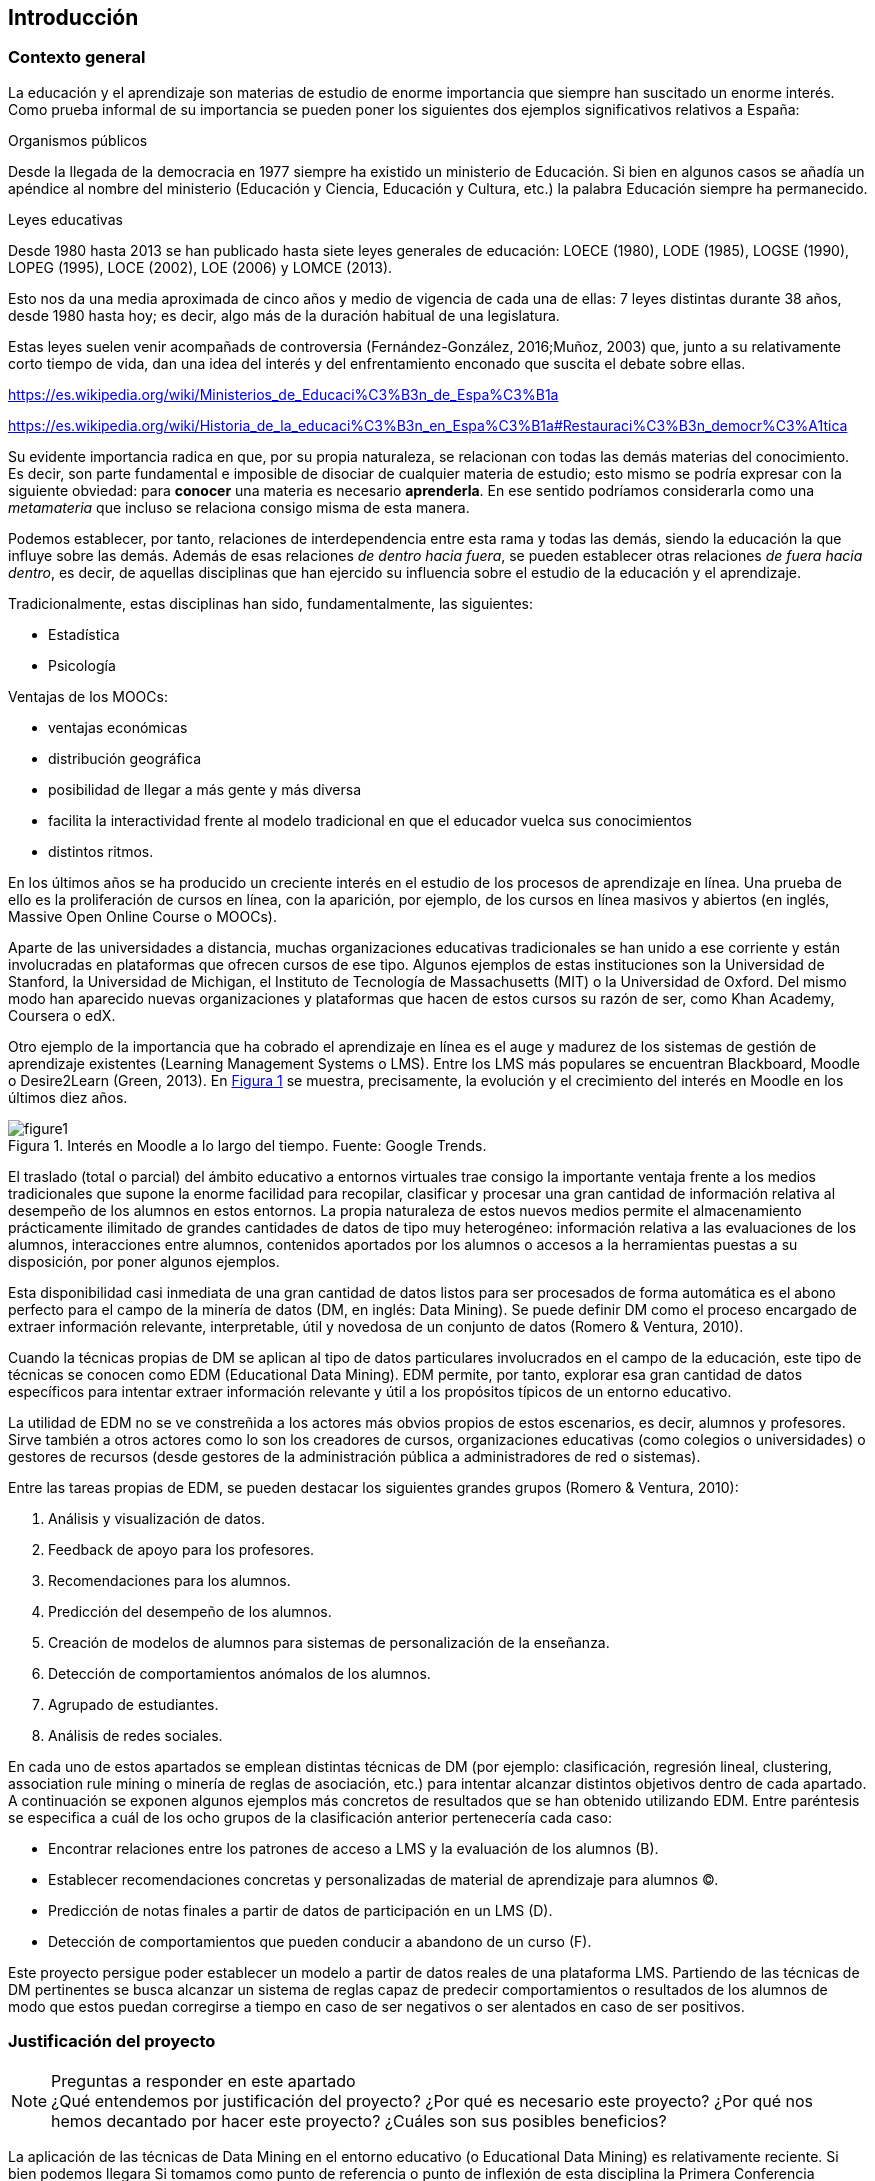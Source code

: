 // Configuración github
ifdef::env-github[]
:tip-caption: :bulb:
:note-caption: :information_source:
:important-caption: :heavy_exclamation_mark:
:caution-caption: :fire:
:warning-caption: :warning:
endif::[]

:figure-caption: Figura
:xrefstyle: short

== Introducción

=== Contexto general

La educación y el aprendizaje son materias de estudio de enorme importancia que siempre han suscitado un enorme interés.
Como prueba informal de su importancia se pueden poner los siguientes dos ejemplos significativos relativos a España:

.Organismos públicos
Desde la llegada de la democracia en 1977 siempre ha existido un ministerio de Educación.
Si bien en algunos casos se añadía un apéndice al nombre del ministerio (Educación y Ciencia, Educación y Cultura, etc.) la palabra Educación siempre ha permanecido.

.Leyes educativas
Desde 1980 hasta 2013 se han publicado hasta siete leyes generales de educación: LOECE (1980), LODE (1985), LOGSE (1990), LOPEG (1995), LOCE (2002), LOE (2006) y LOMCE (2013).

Esto nos da una media aproximada de cinco años y medio de vigencia de cada una de ellas: 7 leyes distintas durante 38 años, desde 1980 hasta hoy; es decir, algo más de la duración habitual de una legislatura.

Estas leyes suelen venir acompañads de controversia (Fernández-González, 2016;Muñoz, 2003) que, junto a su relativamente corto tiempo de vida, dan una idea del interés y del enfrentamiento enconado que suscita el debate sobre ellas.


https://es.wikipedia.org/wiki/Ministerios_de_Educaci%C3%B3n_de_Espa%C3%B1a

https://es.wikipedia.org/wiki/Historia_de_la_educaci%C3%B3n_en_Espa%C3%B1a#Restauraci%C3%B3n_democr%C3%A1tica

Su evidente importancia radica en que, por su propia naturaleza, se relacionan con todas las demás materias del conocimiento.
Es decir, son parte fundamental e imposible de disociar de cualquier materia de estudio; esto mismo se podría expresar con la siguiente obviedad: para *conocer* una materia es necesario *aprenderla*.
En ese sentido podríamos considerarla como una _metamateria_ que incluso se relaciona consigo misma de esta manera.

Podemos establecer, por tanto, relaciones de interdependencia entre esta rama y todas las demás, siendo la educación la que influye sobre las demás.
Además de esas relaciones _de dentro hacia fuera_, se pueden establecer otras relaciones _de fuera hacia dentro_, es decir, de aquellas disciplinas que han ejercido su influencia sobre el estudio de la educación y el aprendizaje.

Tradicionalmente, estas disciplinas han sido, fundamentalmente, las siguientes:

* Estadística
* Psicología



Ventajas de los MOOCs:

* ventajas económicas
* distribución geográfica
* posibilidad de llegar a más gente y más diversa

* facilita la interactividad frente al modelo tradicional en que el educador vuelca sus conocimientos
* distintos ritmos.


En los últimos años se ha producido un creciente interés en el estudio de los procesos de aprendizaje en línea.
Una prueba de ello es la proliferación de cursos en línea, con la aparición, por ejemplo, de los cursos en línea masivos y abiertos (en inglés, Massive Open Online Course o MOOCs).

Aparte de las universidades a distancia, muchas organizaciones educativas tradicionales se han unido a ese corriente y están involucradas en plataformas que ofrecen cursos de ese tipo.
Algunos ejemplos de estas instituciones son la Universidad de Stanford, la Universidad de Michigan, el Instituto de Tecnología de Massachusetts (MIT) o la Universidad de Oxford.
Del mismo modo han aparecido nuevas organizaciones y plataformas que hacen de estos cursos su razón de ser, como Khan Academy, Coursera o edX.

Otro ejemplo de la importancia que ha cobrado el aprendizaje en línea es el auge y madurez de los sistemas de gestión de aprendizaje existentes (Learning Management Systems o LMS).
Entre los LMS más populares se encuentran Blackboard, Moodle o Desire2Learn (Green, 2013).
En <<fig_google_trends>> se muestra, precisamente,  la evolución y el crecimiento del interés en Moodle en los últimos diez años.

.Interés en Moodle a lo largo del tiempo. Fuente: Google Trends.
[[fig_google_trends]]
image::figure1.png[]

El traslado (total o parcial) del ámbito educativo a entornos virtuales trae consigo la importante ventaja frente a los medios tradicionales que supone la enorme facilidad para recopilar, clasificar y procesar una gran cantidad de información relativa al desempeño de los alumnos en estos entornos.
La propia naturaleza de estos nuevos medios permite el almacenamiento prácticamente ilimitado de grandes cantidades de datos de tipo muy heterogéneo: información relativa a las evaluaciones de los alumnos, interacciones entre alumnos, contenidos aportados por los alumnos o accesos a la herramientas puestas a su disposición, por poner algunos ejemplos.

Esta disponibilidad casi inmediata de una gran cantidad de datos listos para ser procesados de forma automática es el abono perfecto para el campo de la minería de datos (DM, en inglés: Data Mining). Se puede definir DM como el proceso encargado de extraer información relevante, interpretable, útil y novedosa de un conjunto de datos (Romero & Ventura, 2010).

Cuando la técnicas propias de DM se aplican al tipo de datos particulares involucrados en el campo de la educación, este tipo de técnicas se conocen como EDM (Educational Data Mining). EDM permite, por tanto, explorar esa gran cantidad de datos específicos para intentar extraer información relevante y útil a los propósitos típicos de un entorno educativo.

La utilidad de EDM no se ve constreñida a los actores más obvios propios de estos escenarios, es decir, alumnos y profesores. Sirve también a otros actores como lo son los creadores de cursos, organizaciones educativas (como colegios o universidades) o gestores de recursos (desde gestores de la administración pública a administradores de red o sistemas).

Entre las tareas propias de EDM, se pueden destacar los siguientes grandes grupos (Romero & Ventura, 2010):

A. Análisis y visualización de datos.
A. Feedback de apoyo para los profesores.
A. Recomendaciones para los alumnos.
A. Predicción del desempeño de los alumnos.
A. Creación de modelos de alumnos para sistemas de personalización de la enseñanza.
A. Detección de comportamientos anómalos de los alumnos.
A. Agrupado de estudiantes.
A. Análisis de redes sociales.

En cada uno de estos apartados se emplean distintas técnicas de DM (por ejemplo: clasificación, regresión lineal, clustering, association rule mining o minería de reglas de asociación, etc.) para intentar alcanzar distintos objetivos dentro de cada apartado.
A continuación se exponen algunos ejemplos más concretos de resultados que se han obtenido utilizando EDM. Entre paréntesis se especifica a cuál de los ocho grupos de la clasificación anterior pertenecería cada caso:

    • Encontrar relaciones entre los patrones de acceso a LMS y la evaluación de los alumnos (B).
    • Establecer recomendaciones concretas y personalizadas de material de aprendizaje para alumnos (C).
    • Predicción de notas finales a partir de datos de participación en un LMS (D).
    • Detección de comportamientos que pueden conducir a abandono de un curso (F).

Este proyecto persigue poder establecer un modelo a partir de datos reales de una plataforma LMS. Partiendo de las técnicas de DM pertinentes se busca alcanzar un sistema de reglas capaz de predecir comportamientos o resultados de los alumnos de modo que estos puedan corregirse a tiempo en caso de ser negativos o ser alentados en caso de ser positivos.

=== Justificación del proyecto
.Preguntas a responder en este apartado
NOTE: ¿Qué entendemos por justificación del proyecto? ¿Por qué es necesario este proyecto? ¿Por qué nos hemos decantado por hacer este proyecto? ¿Cuáles son sus posibles beneficios?

La aplicación de las técnicas de Data Mining en el entorno educativo (o Educational Data Mining) es relativamente reciente.
Si bien podemos llegara
Si tomamos como punto de referencia o punto de inflexión de esta disciplina la Primera Conferencia Internacional sobre EDM que tuvo lugar en 2008 en Montreal (http://educationaldatamining.org/conferences/) vemos que se trata de un ámbito _joven_ y sobre el que queda mucho por hacer.

(https://pdfs.semanticscholar.org/8c99/e2a12a22d33e273164866792f7646e0b46b9.pdf)

Además el interés intrínseco de esta disciplina es innegable.

=== Objetivos
El objetivo de este proyecto es realizar una aproximación a algunas de las distintas técnicas de _datamining_ que se suelen aplicar sobre datos del ámbito educativo.

La misma descripción de este objetivo cuenta con dos elementos diferenciados (_¿qué técnicas de datamining?_ y _¿sobre qué datos?_) cuyo espectro (que en su totalidad sería demasiado vasto y fuera del alcance de este proyecto) vamos a limitar.

Con respecto a las distintas técnicas de datamining haremos un repaso descriptivo por las más significativas de ellas.
Pero nos centraremos en lo que se conoce como ARM (Association Rule Mining o Minería de Reglas de Asociación)

Para acotar algo más el espectro del proyecto nos centraremos en las técnicas ARM (Associative Rule Mining) en cuanto a


  Moodle y ARM

Es también objetivo de este proyecto la exploración del proceso completo  una visión global
